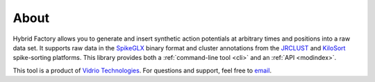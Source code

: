 .. _about:

About
-----

Hybrid Factory allows you to generate and insert synthetic action potentials at
arbitrary times and positions into a raw data set.
It supports raw data in the SpikeGLX_ binary format and cluster annotations from
the JRCLUST_ and KiloSort_ spike-sorting platforms.
This library provides both a :ref:`command-line tool <cli>` and an
:ref:`API <modindex>`.

This tool is a product of `Vidrio Technologies`_.
For questions and support, feel free to email_.

.. _SpikeGLX: https://github.com/billkarsh/SpikeGLX
.. _JRCLUST: https://github.com/JaneliaSciComp/JRCLUST
.. _KiloSort: https://github.com/cortex-lab/KiloSort
.. _`Vidrio Technologies`: http://vidriotechnologies.com/
.. _email: mailto:support@vidriotech.com
